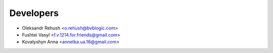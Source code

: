 ==========
Developers
==========

* Oleksandr Rehush <o.rehush@bvblogic.com>
* Fushtei Vasyl <f.v.1214.for.friends@gmail.com>
* Kovalyshyn Anna <annetka.ua.16@gmail.com>
